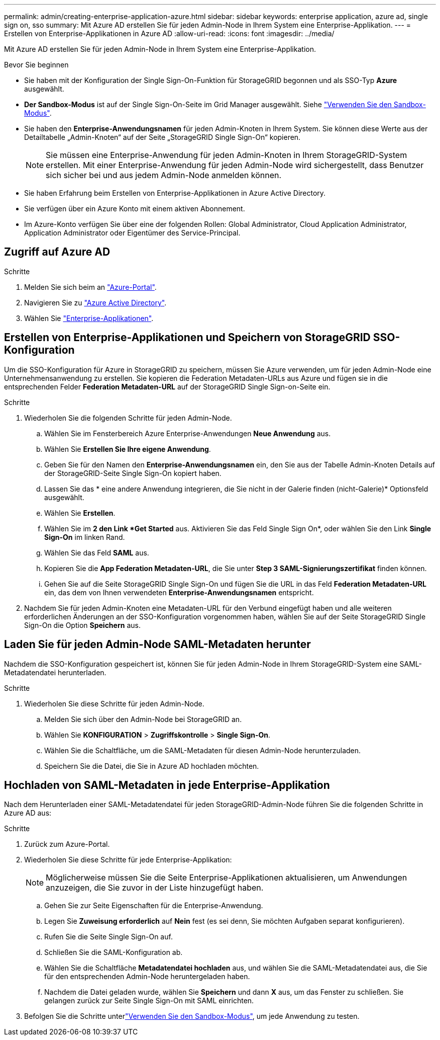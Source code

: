 ---
permalink: admin/creating-enterprise-application-azure.html 
sidebar: sidebar 
keywords: enterprise application, azure ad, single sign on, sso 
summary: Mit Azure AD erstellen Sie für jeden Admin-Node in Ihrem System eine Enterprise-Applikation. 
---
= Erstellen von Enterprise-Applikationen in Azure AD
:allow-uri-read: 
:icons: font
:imagesdir: ../media/


[role="lead"]
Mit Azure AD erstellen Sie für jeden Admin-Node in Ihrem System eine Enterprise-Applikation.

.Bevor Sie beginnen
* Sie haben mit der Konfiguration der Single Sign-On-Funktion für StorageGRID begonnen und als SSO-Typ *Azure* ausgewählt.
* *Der Sandbox-Modus* ist auf der Single Sign-On-Seite im Grid Manager ausgewählt. Siehe link:../admin/using-sandbox-mode.html["Verwenden Sie den Sandbox-Modus"].
* Sie haben den *Enterprise-Anwendungsnamen* für jeden Admin-Knoten in Ihrem System. Sie können diese Werte aus der Detailtabelle „Admin-Knoten“ auf der Seite „StorageGRID Single Sign-On“ kopieren.
+

NOTE: Sie müssen eine Enterprise-Anwendung für jeden Admin-Knoten in Ihrem StorageGRID-System erstellen. Mit einer Enterprise-Anwendung für jeden Admin-Node wird sichergestellt, dass Benutzer sich sicher bei und aus jedem Admin-Node anmelden können.

* Sie haben Erfahrung beim Erstellen von Enterprise-Applikationen in Azure Active Directory.
* Sie verfügen über ein Azure Konto mit einem aktiven Abonnement.
* Im Azure-Konto verfügen Sie über eine der folgenden Rollen: Global Administrator, Cloud Application Administrator, Application Administrator oder Eigentümer des Service-Principal.




== Zugriff auf Azure AD

.Schritte
. Melden Sie sich beim an https://portal.azure.com["Azure-Portal"^].
. Navigieren Sie zu https://portal.azure.com/#blade/Microsoft_AAD_IAM/ActiveDirectoryMenuBlade["Azure Active Directory"^].
. Wählen Sie https://portal.azure.com/#blade/Microsoft_AAD_IAM/StartboardApplicationsMenuBlade/Overview/menuId/["Enterprise-Applikationen"^].




== Erstellen von Enterprise-Applikationen und Speichern von StorageGRID SSO-Konfiguration

Um die SSO-Konfiguration für Azure in StorageGRID zu speichern, müssen Sie Azure verwenden, um für jeden Admin-Node eine Unternehmensanwendung zu erstellen. Sie kopieren die Federation Metadaten-URLs aus Azure und fügen sie in die entsprechenden Felder *Federation Metadaten-URL* auf der StorageGRID Single Sign-on-Seite ein.

.Schritte
. Wiederholen Sie die folgenden Schritte für jeden Admin-Node.
+
.. Wählen Sie im Fensterbereich Azure Enterprise-Anwendungen *Neue Anwendung* aus.
.. Wählen Sie *Erstellen Sie Ihre eigene Anwendung*.
.. Geben Sie für den Namen den *Enterprise-Anwendungsnamen* ein, den Sie aus der Tabelle Admin-Knoten Details auf der StorageGRID-Seite Single Sign-On kopiert haben.
.. Lassen Sie das * eine andere Anwendung integrieren, die Sie nicht in der Galerie finden (nicht-Galerie)* Optionsfeld ausgewählt.
.. Wählen Sie *Erstellen*.
.. Wählen Sie im *2 den Link *Get Started* aus. Aktivieren Sie das Feld Single Sign On*, oder wählen Sie den Link *Single Sign-On* im linken Rand.
.. Wählen Sie das Feld *SAML* aus.
.. Kopieren Sie die *App Federation Metadaten-URL*, die Sie unter *Step 3 SAML-Signierungszertifikat* finden können.
.. Gehen Sie auf die Seite StorageGRID Single Sign-On und fügen Sie die URL in das Feld *Federation Metadaten-URL* ein, das dem von Ihnen verwendeten *Enterprise-Anwendungsnamen* entspricht.


. Nachdem Sie für jeden Admin-Knoten eine Metadaten-URL für den Verbund eingefügt haben und alle weiteren erforderlichen Änderungen an der SSO-Konfiguration vorgenommen haben, wählen Sie auf der Seite StorageGRID Single Sign-On die Option *Speichern* aus.




== Laden Sie für jeden Admin-Node SAML-Metadaten herunter

Nachdem die SSO-Konfiguration gespeichert ist, können Sie für jeden Admin-Node in Ihrem StorageGRID-System eine SAML-Metadatendatei herunterladen.

.Schritte
. Wiederholen Sie diese Schritte für jeden Admin-Node.
+
.. Melden Sie sich über den Admin-Node bei StorageGRID an.
.. Wählen Sie *KONFIGURATION* > *Zugriffskontrolle* > *Single Sign-On*.
.. Wählen Sie die Schaltfläche, um die SAML-Metadaten für diesen Admin-Node herunterzuladen.
.. Speichern Sie die Datei, die Sie in Azure AD hochladen möchten.






== Hochladen von SAML-Metadaten in jede Enterprise-Applikation

Nach dem Herunterladen einer SAML-Metadatendatei für jeden StorageGRID-Admin-Node führen Sie die folgenden Schritte in Azure AD aus:

.Schritte
. Zurück zum Azure-Portal.
. Wiederholen Sie diese Schritte für jede Enterprise-Applikation:
+

NOTE: Möglicherweise müssen Sie die Seite Enterprise-Applikationen aktualisieren, um Anwendungen anzuzeigen, die Sie zuvor in der Liste hinzugefügt haben.

+
.. Gehen Sie zur Seite Eigenschaften für die Enterprise-Anwendung.
.. Legen Sie *Zuweisung erforderlich* auf *Nein* fest (es sei denn, Sie möchten Aufgaben separat konfigurieren).
.. Rufen Sie die Seite Single Sign-On auf.
.. Schließen Sie die SAML-Konfiguration ab.
.. Wählen Sie die Schaltfläche *Metadatendatei hochladen* aus, und wählen Sie die SAML-Metadatendatei aus, die Sie für den entsprechenden Admin-Node heruntergeladen haben.
.. Nachdem die Datei geladen wurde, wählen Sie *Speichern* und dann *X* aus, um das Fenster zu schließen. Sie gelangen zurück zur Seite Single Sign-On mit SAML einrichten.


. Befolgen Sie die Schritte unterlink:../admin/using-sandbox-mode.html["Verwenden Sie den Sandbox-Modus"], um jede Anwendung zu testen.

